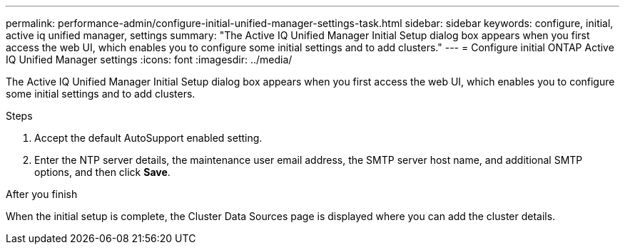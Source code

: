 ---
permalink: performance-admin/configure-initial-unified-manager-settings-task.html
sidebar: sidebar
keywords: configure, initial, active iq unified manager, settings
summary: "The Active IQ Unified Manager Initial Setup dialog box appears when you first access the web UI, which enables you to configure some initial settings and to add clusters."
---
= Configure initial ONTAP Active IQ Unified Manager settings
:icons: font
:imagesdir: ../media/

[.lead]
The Active IQ Unified Manager Initial Setup dialog box appears when you first access the web UI, which enables you to configure some initial settings and to add clusters.

.Steps

. Accept the default AutoSupport enabled setting.
. Enter the NTP server details, the maintenance user email address, the SMTP server host name, and additional SMTP options, and then click *Save*.

.After you finish

When the initial setup is complete, the Cluster Data Sources page is displayed where you can add the cluster details.

// 2025 July 15, ONTAPDOC-3132
// BURT 1453025, 2022 NOV 28
